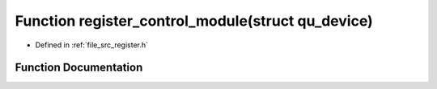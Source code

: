 .. _exhale_function_register_8h_1ac76320e2b7fb3b31808d9f83ddf7f879:

Function register_control_module(struct qu_device)
==================================================

- Defined in :ref:`file_src_register.h`


Function Documentation
----------------------


.. doxygenfunction:: register_control_module(struct qu_device)
   :project: Netlink Asymmetric Communication Module